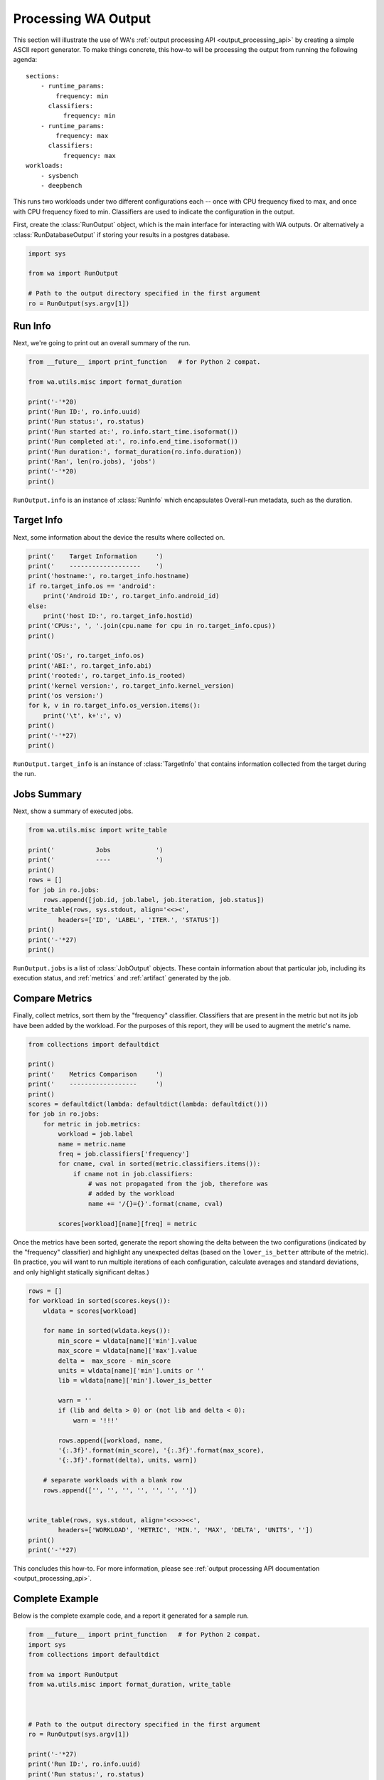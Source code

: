 .. _processing_output:

Processing WA Output
====================

This section will illustrate the use of WA's :ref:`output processing API
<output_processing_api>` by creating a simple ASCII report generator. To make
things concrete, this how-to will be processing the output from running the
following agenda::

        sections:
            - runtime_params:
                frequency: min
              classifiers:
                  frequency: min
            - runtime_params:
                frequency: max
              classifiers:
                  frequency: max
        workloads:
            - sysbench
            - deepbench

This runs two workloads under two different configurations each -- once with
CPU frequency fixed to max, and once with CPU frequency fixed to min.
Classifiers are used to indicate the configuration in the output.

First, create the :class:`RunOutput` object, which is the main interface for
interacting with WA outputs. Or alternatively a :class:`RunDatabaseOutput`
if storing your results in a postgres database.

.. code-block:: python

        import sys

        from wa import RunOutput

        # Path to the output directory specified in the first argument
        ro = RunOutput(sys.argv[1])


Run Info
--------

Next, we're going to print out an overall summary of the run.


.. code-block:: python

        from __future__ import print_function   # for Python 2 compat.

        from wa.utils.misc import format_duration

        print('-'*20)
        print('Run ID:', ro.info.uuid)
        print('Run status:', ro.status)
        print('Run started at:', ro.info.start_time.isoformat())
        print('Run completed at:', ro.info.end_time.isoformat())
        print('Run duration:', format_duration(ro.info.duration))
        print('Ran', len(ro.jobs), 'jobs')
        print('-'*20)
        print()

``RunOutput.info`` is an instance of :class:`RunInfo` which encapsulates
Overall-run metadata, such as the duration.


Target Info
-----------

Next, some information about the device the results where collected on.

.. code-block:: python

        print('    Target Information     ')
        print('    -------------------    ')
        print('hostname:', ro.target_info.hostname)
        if ro.target_info.os == 'android':
            print('Android ID:', ro.target_info.android_id)
        else:
            print('host ID:', ro.target_info.hostid)
        print('CPUs:', ', '.join(cpu.name for cpu in ro.target_info.cpus))
        print()

        print('OS:', ro.target_info.os)
        print('ABI:', ro.target_info.abi)
        print('rooted:', ro.target_info.is_rooted)
        print('kernel version:', ro.target_info.kernel_version)
        print('os version:')
        for k, v in ro.target_info.os_version.items():
            print('\t', k+':', v)
        print()
        print('-'*27)
        print()

``RunOutput.target_info`` is an instance of :class:`TargetInfo` that contains
information collected from the target during the run.


Jobs Summary
------------

Next, show a summary of executed jobs.

.. code-block:: python

        from wa.utils.misc import write_table

        print('           Jobs            ')
        print('           ----            ')
        print()
        rows = []
        for job in ro.jobs:
            rows.append([job.id, job.label, job.iteration, job.status])
        write_table(rows, sys.stdout, align='<<><',
                headers=['ID', 'LABEL', 'ITER.', 'STATUS'])
        print()
        print('-'*27)
        print()

``RunOutput.jobs`` is a list of :class:`JobOutput` objects. These contain
information about that particular job, including its execution status, and
:ref:`metrics` and :ref:`artifact` generated by the job.


Compare Metrics
---------------

Finally, collect metrics, sort them by the "frequency" classifier. Classifiers
that are present in the metric but not its job have been added by the workload.
For the purposes of this report, they will be used to augment the metric's name.

.. code-block:: python

        from collections import defaultdict

        print()
        print('    Metrics Comparison     ')
        print('    ------------------     ')
        print()
        scores = defaultdict(lambda: defaultdict(lambda: defaultdict()))
        for job in ro.jobs:
            for metric in job.metrics:
                workload = job.label
                name = metric.name
                freq = job.classifiers['frequency']
                for cname, cval in sorted(metric.classifiers.items()):
                    if cname not in job.classifiers:
                        # was not propagated from the job, therefore was
                        # added by the workload
                        name += '/{}={}'.format(cname, cval)

                scores[workload][name][freq] = metric

Once the metrics have been sorted, generate the report showing the delta
between the two configurations (indicated by the "frequency" classifier) and
highlight any unexpected deltas (based on the ``lower_is_better`` attribute of
the metric). (In practice, you will want to run multiple iterations of each
configuration, calculate averages and standard deviations, and only highlight
statically significant deltas.)

.. code-block:: python

        rows = []
        for workload in sorted(scores.keys()):
            wldata = scores[workload]

            for name in sorted(wldata.keys()):
                min_score = wldata[name]['min'].value
                max_score = wldata[name]['max'].value
                delta =  max_score - min_score
                units = wldata[name]['min'].units or ''
                lib = wldata[name]['min'].lower_is_better

                warn = ''
                if (lib and delta > 0) or (not lib and delta < 0):
                    warn = '!!!'

                rows.append([workload, name,
                '{:.3f}'.format(min_score), '{:.3f}'.format(max_score),
                '{:.3f}'.format(delta), units, warn])

            # separate workloads with a blank row
            rows.append(['', '', '', '', '', '', ''])


        write_table(rows, sys.stdout, align='<<>>><<',
                headers=['WORKLOAD', 'METRIC', 'MIN.', 'MAX', 'DELTA', 'UNITS', ''])
        print()
        print('-'*27)

This concludes this how-to. For more information, please see :ref:`output
processing API documentation <output_processing_api>`.


Complete Example
----------------

Below is the complete example code, and a report it generated for a sample run.

.. code-block:: python

        from __future__ import print_function   # for Python 2 compat.
        import sys
        from collections import defaultdict

        from wa import RunOutput
        from wa.utils.misc import format_duration, write_table



        # Path to the output directory specified in the first argument
        ro = RunOutput(sys.argv[1])

        print('-'*27)
        print('Run ID:', ro.info.uuid)
        print('Run status:', ro.status)
        print('Run started at:', ro.info.start_time.isoformat())
        print('Run completed at:', ro.info.end_time.isoformat())
        print('Run duration:', format_duration(ro.info.duration))
        print('Ran', len(ro.jobs), 'jobs')
        print('-'*27)
        print()

        print('    Target Information     ')
        print('    -------------------    ')
        print('hostname:', ro.target_info.hostname)
        if ro.target_info.os == 'android':
            print('Android ID:', ro.target_info.android_id)
        else:
            print('host ID:', ro.target_info.hostid)
        print('CPUs:', ', '.join(cpu.name for cpu in ro.target_info.cpus))
        print()

        print('OS:', ro.target_info.os)
        print('ABI:', ro.target_info.abi)
        print('rooted:', ro.target_info.is_rooted)
        print('kernel version:', ro.target_info.kernel_version)
        print('OS version:')
        for k, v in ro.target_info.os_version.items():
            print('\t', k+':', v)
        print()
        print('-'*27)
        print()

        print('           Jobs            ')
        print('           ----            ')
        print()
        rows = []
        for job in ro.jobs:
            rows.append([job.id, job.label, job.iteration, job.status])
        write_table(rows, sys.stdout, align='<<><',
                headers=['ID', 'LABEL', 'ITER.', 'STATUS'])
        print()
        print('-'*27)

        print()
        print('    Metrics Comparison     ')
        print('    ------------------     ')
        print()
        scores = defaultdict(lambda: defaultdict(lambda: defaultdict()))
        for job in ro.jobs:
            for metric in job.metrics:
                workload = job.label
                name = metric.name
                freq = job.classifiers['frequency']
                for cname, cval in sorted(metric.classifiers.items()):
                    if cname not in job.classifiers:
                        # was not propagated from the job, therefore was
                        # added by the workload
                        name += '/{}={}'.format(cname, cval)

            scores[workload][name][freq] = metric

        rows = []
        for workload in sorted(scores.keys()):
            wldata = scores[workload]

            for name in sorted(wldata.keys()):
                min_score = wldata[name]['min'].value
                max_score = wldata[name]['max'].value
                delta =  max_score - min_score
                units = wldata[name]['min'].units or ''
                lib = wldata[name]['min'].lower_is_better

                warn = ''
                if (lib and delta > 0) or (not lib and delta < 0):
                    warn = '!!!'

                rows.append([workload, name,
                '{:.3f}'.format(min_score), '{:.3f}'.format(max_score),
                '{:.3f}'.format(delta), units, warn])

            # separate workloads with a blank row
            rows.append(['', '', '', '', '', '', ''])


        write_table(rows, sys.stdout, align='<<>>><<',
                headers=['WORKLOAD', 'METRIC', 'MIN.', 'MAX', 'DELTA', 'UNITS', ''])
        print()
        print('-'*27)

Sample output::

        ---------------------------
        Run ID: 78aef931-cd4c-429b-ac9f-61f6893312e6
        Run status: OK
        Run started at: 2018-06-27T12:55:23.746941
        Run completed at: 2018-06-27T13:04:51.067309
        Run duration: 9 minutes 27 seconds
        Ran 4 jobs
        ---------------------------

        Target Information
        -------------------
        hostname: localhost
        Android ID: b9d1d8b48cfba007
        CPUs: A53, A53, A53, A53, A73, A73, A73, A73

        OS: android
        ABI: arm64
        rooted: True
        kernel version: 4.9.75-04208-g2c913991a83d-dirty 114 SMP PREEMPT Wed May 9 10:33:36 BST 2018
        OS version:
                all_codenames: O
                base_os:
                codename: O
                incremental: eng.valsch.20170517.180115
                preview_sdk: 0
                release: O
                sdk: 25
                security_patch: 2017-04-05

        ---------------------------

                Jobs
                ----

        ID     LABEL     ITER. STATUS
        --     -----     ----- ------
        s1-wk1 sysbench      1 OK
        s1-wk2 deepbench     1 OK
        s2-wk1 sysbench      1 OK
        s2-wk2 deepbench     1 OK

        ---------------------------

        Metrics Comparison
        ------------------

        WORKLOAD  METRIC                                            MIN.       MAX    DELTA UNITS
        --------  ------                                            ----       ---    ----- -----
        deepbench GOPS/a_t=n/b_t=n/k=1024/m=128/n=1                0.699     0.696   -0.003         !!!
        deepbench GOPS/a_t=n/b_t=n/k=1024/m=3072/n=1               0.471     0.715    0.244
        deepbench GOPS/a_t=n/b_t=n/k=1024/m=3072/n=1500           23.514    36.432   12.918
        deepbench GOPS/a_t=n/b_t=n/k=1216/m=64/n=1                 0.333     0.333   -0.000         !!!
        deepbench GOPS/a_t=n/b_t=n/k=128/m=3072/n=1                0.405     1.073    0.668
        deepbench GOPS/a_t=n/b_t=n/k=128/m=3072/n=1500            19.914    34.966   15.052
        deepbench GOPS/a_t=n/b_t=n/k=128/m=4224/n=1                0.232     0.486    0.255
        deepbench GOPS/a_t=n/b_t=n/k=1280/m=128/n=1500            20.721    31.654   10.933
        deepbench GOPS/a_t=n/b_t=n/k=1408/m=128/n=1                0.701     0.702    0.001
        deepbench GOPS/a_t=n/b_t=n/k=1408/m=176/n=1500            19.902    29.116    9.214
        deepbench GOPS/a_t=n/b_t=n/k=176/m=4224/n=1500            26.030    39.550   13.519
        deepbench GOPS/a_t=n/b_t=n/k=2048/m=35/n=700              10.884    23.615   12.731
        deepbench GOPS/a_t=n/b_t=n/k=2048/m=5124/n=700            26.740    37.334   10.593
        deepbench execution_time                                 318.758   220.629  -98.129 seconds !!!
        deepbench time (msec)/a_t=n/b_t=n/k=1024/m=128/n=1         0.375     0.377    0.002         !!!
        deepbench time (msec)/a_t=n/b_t=n/k=1024/m=3072/n=1       13.358     8.793   -4.565
        deepbench time (msec)/a_t=n/b_t=n/k=1024/m=3072/n=1500   401.338   259.036 -142.302
        deepbench time (msec)/a_t=n/b_t=n/k=1216/m=64/n=1          0.467     0.467    0.000         !!!
        deepbench time (msec)/a_t=n/b_t=n/k=128/m=3072/n=1         1.943     0.733   -1.210
        deepbench time (msec)/a_t=n/b_t=n/k=128/m=3072/n=1500     59.237    33.737  -25.500
        deepbench time (msec)/a_t=n/b_t=n/k=128/m=4224/n=1         4.666     2.224   -2.442
        deepbench time (msec)/a_t=n/b_t=n/k=1280/m=128/n=1500     23.721    15.528   -8.193
        deepbench time (msec)/a_t=n/b_t=n/k=1408/m=128/n=1         0.514     0.513   -0.001
        deepbench time (msec)/a_t=n/b_t=n/k=1408/m=176/n=1500     37.354    25.533  -11.821
        deepbench time (msec)/a_t=n/b_t=n/k=176/m=4224/n=1500     85.679    56.391  -29.288
        deepbench time (msec)/a_t=n/b_t=n/k=2048/m=35/n=700        9.220     4.249   -4.970
        deepbench time (msec)/a_t=n/b_t=n/k=2048/m=5124/n=700    549.413   393.517 -155.896

        sysbench  approx.  95 percentile                           3.800     1.450   -2.350 ms
        sysbench  execution_time                                   1.790     1.437   -0.353 seconds !!!
        sysbench  response time avg                                1.400     1.120   -0.280 ms
        sysbench  response time max                               40.740    42.760    2.020 ms      !!!
        sysbench  response time min                                0.710     0.710    0.000 ms
        sysbench  thread fairness events avg                    1250.000  1250.000    0.000
        sysbench  thread fairness events stddev                  772.650   213.040 -559.610
        sysbench  thread fairness execution time avg               1.753     1.401   -0.352         !!!
        sysbench  thread fairness execution time stddev            0.000     0.000    0.000
        sysbench  total number of events                       10000.000 10000.000    0.000
        sysbench  total time                                       1.761     1.409   -0.352 s


        ---------------------------

